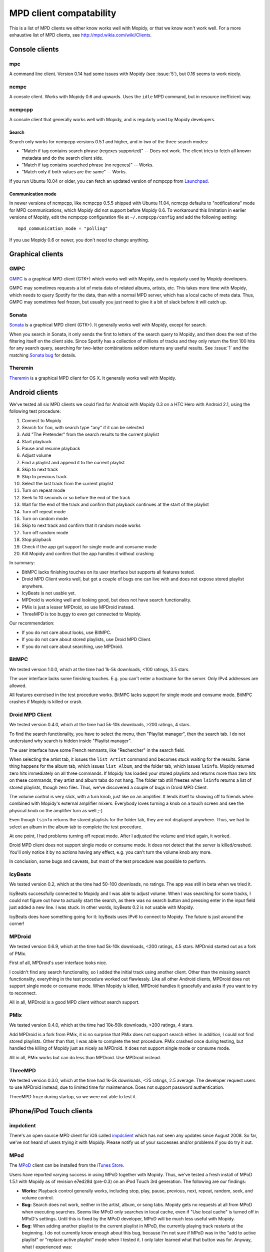 ************************
MPD client compatability
************************

This is a list of MPD clients we either know works well with Mopidy, or that we
know won't work well. For a more exhaustive list of MPD clients, see
http://mpd.wikia.com/wiki/Clients.


Console clients
===============

mpc
---

A command line client. Version 0.14 had some issues with Mopidy (see
:issue:`5`), but 0.16 seems to work nicely.


ncmpc
-----

A console client. Works with Mopidy 0.6 and upwards. Uses the ``idle`` MPD
command, but in resource inefficient way.


ncmpcpp
-------

A console client that generally works well with Mopidy, and is regularly used
by Mopidy developers.

Search
^^^^^^

Search only works for ncmpcpp versions 0.5.1 and higher, and in two of the
three search modes:

- "Match if tag contains search phrase (regexes supported)" -- Does not work.
  The client tries to fetch all known metadata and do the search client side.
- "Match if tag contains searched phrase (no regexes)" -- Works.
- "Match only if both values are the same" -- Works.

If you run Ubuntu 10.04 or older, you can fetch an updated version of ncmpcpp
from `Launchpad <https://launchpad.net/ubuntu/+source/ncmpcpp>`_.

Communication mode
^^^^^^^^^^^^^^^^^^

In newer versions of ncmpcpp, like ncmpcpp 0.5.5 shipped with Ubuntu 11.04,
ncmcpp defaults to "notifications" mode for MPD communications, which Mopidy
did not support before Mopidy 0.6. To workaround this limitation in earlier
versions of Mopidy, edit the ncmpcpp configuration file at
``~/.ncmpcpp/config`` and add the following setting::

    mpd_communication_mode = "polling"

If you use Mopidy 0.6 or newer, you don't need to change anything.


Graphical clients
=================

GMPC
----

`GMPC <http://gmpc.wikia.com>`_ is a graphical MPD client (GTK+) which works
well with Mopidy, and is regularly used by Mopidy developers.

GMPC may sometimes requests a lot of meta data of related albums, artists, etc.
This takes more time with Mopidy, which needs to query Spotify for the data,
than with a normal MPD server, which has a local cache of meta data. Thus, GMPC
may sometimes feel frozen, but usually you just need to give it a bit of slack
before it will catch up.


Sonata
------

`Sonata <http://sonata.berlios.de/>`_ is a graphical MPD client (GTK+).
It generally works well with Mopidy, except for search.

When you search in Sonata, it only sends the first to letters of the search
query to Mopidy, and then does the rest of the filtering itself on the client
side. Since Spotify has a collection of millions of tracks and they only return
the first 100 hits for any search query, searching for two-letter combinations
seldom returns any useful results. See :issue:`1` and the matching `Sonata
bug`_ for details.

.. _Sonata bug: http://developer.berlios.de/feature/?func=detailfeature&feature_id=5038&group_id=7323


Theremin
--------

`Theremin <http://theremin.sigterm.eu/>`_ is a graphical MPD client for OS X.
It generally works well with Mopidy.


.. _android_mpd_clients:

Android clients
===============

We've tested all six MPD clients we could find for Android with Mopidy 0.3 on a
HTC Hero with Android 2.1, using the following test procedure:

#. Connect to Mopidy
#. Search for ``foo``, with search type "any" if it can be selected
#. Add "The Pretender" from the search results to the current playlist
#. Start playback
#. Pause and resume playback
#. Adjust volume
#. Find a playlist and append it to the current playlist
#. Skip to next track
#. Skip to previous track
#. Select the last track from the current playlist
#. Turn on repeat mode
#. Seek to 10 seconds or so before the end of the track
#. Wait for the end of the track and confirm that playback continues at the
   start of the playlist
#. Turn off repeat mode
#. Turn on random mode
#. Skip to next track and confirm that it random mode works
#. Turn off random mode
#. Stop playback
#. Check if the app got support for single mode and consume mode
#. Kill Mopidy and confirm that the app handles it without crashing

In summary:

- BitMPC lacks finishing touches on its user interface but supports all
  features tested.
- Droid MPD Client works well, but got a couple of bugs one can live with and
  does not expose stored playlist anywhere.
- IcyBeats is not usable yet.
- MPDroid is working well and looking good, but does not have search
  functionality.
- PMix is just a lesser MPDroid, so use MPDroid instead.
- ThreeMPD is too buggy to even get connected to Mopidy.

Our recommendation:

- If you do not care about looks, use BitMPC.
- If you do not care about stored playlists, use Droid MPD Client.
- If you do not care about searching, use MPDroid.


BitMPC
------

We tested version 1.0.0, which at the time had 1k-5k downloads, <100 ratings,
3.5 stars.

The user interface lacks some finishing touches. E.g. you can't enter a
hostname for the server. Only IPv4 addresses are allowed.

All features exercised in the test procedure works. BitMPC lacks support for
single mode and consume mode. BitMPC crashes if Mopidy is killed or crash.


Droid MPD Client
----------------

We tested version 0.4.0, which at the time had 5k-10k downloads, >200 ratings,
4 stars.

To find the search functionality, you have to select the menu, then "Playlist
manager", then the search tab. I do not understand why search is hidden inside
"Playlist manager".

The user interface have some French remnants, like "Rechercher" in the search
field.

When selecting the artist tab, it issues the ``list Artist`` command and
becomes stuck waiting for the results. Same thing happens for the album tab,
which issues ``list Album``, and the folder tab, which issues ``lsinfo``.
Mopidy returned zero hits immediately on all three commands. If Mopidy has
loaded your stored playlists and returns more than zero hits on these commands,
they artist and album tabs do not hang. The folder tab still freezes when
``lsinfo`` returns a list of stored playlists, though zero files. Thus, we've
discovered a couple of bugs in Droid MPD Client.

The volume control is very slick, with a turn knob, just like on an amplifier.
It lends itself to showing off to friends when combined with Mopidy's external
amplifier mixers. Everybody loves turning a knob on a touch screen and see the
physical knob on the amplifier turn as well ;-)

Even though ``lsinfo`` returns the stored playlists for the folder tab, they
are not displayed anywhere. Thus, we had to select an album in the album tab to
complete the test procedure.

At one point, I had problems turning off repeat mode. After I adjusted the
volume and tried again, it worked.

Droid MPD client does not support single mode or consume mode. It does not
detect that the server is killed/crashed. You'll only notice it by no actions
having any effect, e.g. you can't turn the volume knob any more.

In conclusion, some bugs and caveats, but most of the test procedure was
possible to perform.


IcyBeats
--------

We tested version 0.2, which at the time had 50-100 downloads, no ratings.
The app was still in beta when we tried it.

IcyBeats successfully connected to Mopidy and I was able to adjust volume. When
I was searching for some tracks, I could not figure out how to actually start
the search, as there was no search button and pressing enter in the input field
just added a new line. I was stuck. In other words, IcyBeats 0.2 is not usable
with Mopidy.

IcyBeats does have something going for it: IcyBeats uses IPv6 to connect to
Mopidy. The future is just around the corner!


MPDroid
-------

We tested version 0.6.9, which at the time had 5k-10k downloads, <200 ratings,
4.5 stars. MPDroid started out as a fork of PMix.

First of all, MPDroid's user interface looks nice.

I couldn't find any search functionality, so I added the initial track using
another client. Other than the missing search functionality, everything in the
test procedure worked out flawlessly. Like all other Android clients, MPDroid
does not support single mode or consume mode. When Mopidy is killed, MPDroid
handles it gracefully and asks if you want to try to reconnect.

All in all, MPDroid is a good MPD client without search support.


PMix
----

We tested version 0.4.0, which at the time had 10k-50k downloads, >200 ratings,
4 stars.

Add MPDroid is a fork from PMix, it is no surprise that PMix does not support
search either. In addition, I could not find stored playlists. Other than that,
I was able to complete the test procedure. PMix crashed once during testing,
but handled the killing of Mopidy just as nicely as MPDroid. It does not
support single mode or consume mode.

All in all, PMix works but can do less than MPDroid. Use MPDroid instead.


ThreeMPD
--------

We tested version 0.3.0, which at the time had 1k-5k downloads, <25 ratings,
2.5 average. The developer request users to use MPDroid instead, due to limited
time for maintenance. Does not support password authentication.

ThreeMPD froze during startup, so we were not able to test it.


.. _ios_mpd_clients:

iPhone/iPod Touch clients
=========================

impdclient
----------

There's an open source MPD client for iOS called `impdclient
<http://code.google.com/p/impdclient/>`_ which has not seen any updates since
August 2008. So far, we've not heard of users trying it with Mopidy. Please
notify us of your successes and/or problems if you do try it out.


MPod
----

The `MPoD <http://www.katoemba.net/makesnosenseatall/mpod/>`_ client can be
installed from the `iTunes Store
<http://itunes.apple.com/us/app/mpod/id285063020>`_.

Users have reported varying success in using MPoD together with Mopidy. Thus,
we've tested a fresh install of MPoD 1.5.1 with Mopidy as of revision e7ed28d
(pre-0.3) on an iPod Touch 3rd generation. The following are our findings:

- **Works:** Playback control generally works, including stop, play, pause,
  previous, next, repeat, random, seek, and volume control.

- **Bug:** Search does not work, neither in the artist, album, or song
  tabs. Mopidy gets no requests at all from MPoD when executing searches. Seems
  like MPoD only searches in local cache, even if "Use local cache" is turned
  off in MPoD's settings. Until this is fixed by the MPoD developer, MPoD will
  be much less useful with Mopidy.

- **Bug:** When adding another playlist to the current playlist in MPoD,
  the currently playing track restarts at the beginning. I do not currently
  know enough about this bug, because I'm not sure if MPoD was in the "add to
  active playlist" or "replace active playlist" mode when I tested it. I only
  later learned what that button was for. Anyway, what I experienced was:

  #. I play a track
  #. I select a new playlist
  #. MPoD reconnects to Mopidy for unknown reason
  #. MPoD issues MPD command ``load "a playlist name"``
  #. MPoD issues MPD command ``play "-1"``
  #. MPoD issues MPD command ``playlistinfo "-1"``
  #. I hear that the currently playing tracks restarts playback

- **Tips:** MPoD seems to cache stored playlists, but they won't work if the
  server hasn't loaded stored playlists from e.g. Spotify yet. A trick to force
  refetching of playlists from Mopidy is to add a new empty playlist in MPoD.

- **Wishlist:** Modifying the current playlists is not supported by MPoD it
  seems.

- **Wishlist:** MPoD supports playback of Last.fm radio streams through the MPD
  server. Mopidy does not currently support this, but there is a wishlist bug
  at :issue:`38`.

- **Wishlist:** MPoD supports autodetection/-configuration of MPD servers
  through the use of Bonjour. Mopidy does not currently support this, but there
  is a wishlist bug at :issue:`39`.
